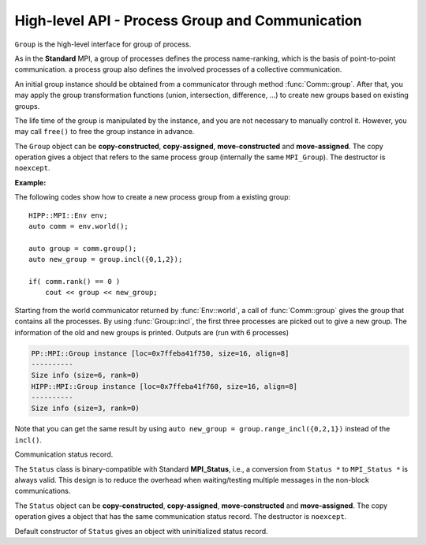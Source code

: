 High-level API - Process Group and Communication
===============================================================

.. namespace:: HIPP::MPI

.. class:: Comm : public MPIObj<_Comm>

    Comm is the high-level communicator interface for MPI system, which encapsulates
    the group of processes involved in the communication, the topology of them, and 
    also defines an isolated communication context. All point-to-point and collective 
    communications within this communicator are started by calling the method of 
    ``Comm`` instance.

    The instance of ``Comm`` should not be directly constructed. It should be
    returned by other function calls like the communicator management functions
    in ``Comm``, or by the :func:`Env::world` method. After you have a initial
    communicator like the the communication world, it is easy to operate on its 
    process group and use :func:`Comm::create` to create a new communicator.

    The ``Comm`` object can be **copy-constructed**, **copy-assigned**, **move-constructed**
    and **move-assigned**. The copy operation gives a object that refers to the same 
    commnicator (internally the same ``MPI_Comm``). The destructor is ``noexcept``.

    .. type::   std::function<bool(Comm &oldcomm, int keyval, void *extra_state, void *attr_val, void *&attr_val_out)> copy_attr_fn_t
                    std::function<void(Comm &comm, int keyval, void *attr_val, void *extra_state)> del_attr_fn_t

        The attribute caching copy function and delete function types. See MPI **Standard**
        for the definition of attribute caching. HIPP allows you to provide 
        any function or function-like object (including lambda) as copy and delete 
        functions.
    
    .. member:: static const copy_attr_fn_t  NULL_COPY_FN
                static const copy_attr_fn_t  DUP_FN
                static const del_attr_fn_t  NULL_DEL_FN

        Predefined copy and delete functions for attribute caching. 
        ``NULL_COPY_FN`` does not copy attribute, and ``DUP_FN`` just copy 
        the attribute value. ``NULL_DEL_FN`` does nothing at the delete of 
        the attribute.


    .. function:: void free() noexcept

        free the current communicator instance, and set it to a null 
        communicator as returned by :func:`Comm::nullval`.
        ``free`` can be called at any time and repeatly, 
        even for the pre-defined 
        communicators and null communicators.

    .. function:: ostream &info( ostream &os = cout, int fmt_cntl = 1 ) const
                  friend ostream & operator<<( ostream &os, const Comm &comm )

        ``info()`` displays some basic information of the communicator instance to ``os``.

        :arg fmt_cntl:  Control the display format. 0 for inline information and 1 for a verbose, multiple-line information. 2 for a exhausted priting, with lots of information to be printed.
        :return: The argument ``os`` is returned.

        The overloaded `<<` operator is equivalent to ``info()`` with default 
        ``fmt_cntl``.

        The returned reference of ``os`` allows you to chain the outputs, such as 
        ``comm.info(cout) << " continue printing " << std::endl``.
        
    .. function::    int size() const
                    int rank() const
                    bool is_null() const
                    bool is_inter() const
                    int remote_size() const
        
        Return the basic information of the communicater instance: ``size()`` returns the number of
        processes in the group that forms this communicater. ``rank()`` returns the identifier of 
        the caller process, which is in the range of [0, size()). ``is_null()`` tests whether this 
        is a NULL communicater (internally MPI_PROC_NULL). ``is_inter()`` tests whether this is 
        an inter-communicater, if it is, ``remote_size()`` returns the number of processes in the 
        remote group of the inter-communicater.

    .. _api-mpi-comm-attribute-caching:

    .. function::   static int create_keyval( copy_attr_fn_t copy_attr_fn = NULL_COPY_FN,\
                        del_attr_fn_t del_attr_fn = NULL_DEL_FN, void *extra_state = nullptr )
                    static void free_keyval( int &keyval )
                    Comm & set_attr( int keyval, void *attr_val )
                    bool get_attr( int keyval, void * &attr_val ) const
                    Comm & del_attr( int keyval )
                    template<typename AttrT>\
                    static int create_keyval()
                    template<typename AttrT>\
                    bool get_attr( int keyval, AttrT * &attr_val ) const

        Attribute caching calls (see MPI **Standard** for a detailed description).

        ``create_keyval()`` creates a key value for attribute caching, with args specifying 
        its copy and delete functions, and passing extra state. The created key value is 
        returned. ``free_keyval()`` frees a key values specified by the arg ``keyval`` 
        (user should ensure that the key is not used, possibly by calling ``del_attr()`` 
        on call communicators that use this key). 
        
        If the attribute is set, the copy function is invoked on
        :func:`Comm::dup`, and the delete function is invoked on the destruction (when all 
        instances refering to the internal communicator object are destroyed)
        or ``Comm::set_attr()``.

        ``set_attr()`` sets the attribute corresponding to the ``keyval``. The attribute is 
        a type ``void *`` variable, typically cast from an integer or pointing to an address 
        of a heap object. ``get_attr()`` gets the attribute value corresponding to ``keyval`` into 
        arg ``attr_val`` and returns true. If the attribute is not set yet, returns false.
        ``del_attr()`` removes the attribute, which invoke the delete function. 

        In the templated version, the cached attribute set by user must be a pointer to
        ``AttrT`` which is dynamically allocated with new operator.
        The templated ``create_keyval()`` uses the copy constructor and destructor
        of ``AttrT`` as the copy function and delete function to make new heap object 
        and delete existing heap object, and set ``extra_state = nullptr``.

        Possible usage example::

            struct AttrT{
                int a = 1;
                double b = 2.;
            };

            keyval = HIPP::MPI::Comm::create_keyval<AttrT>(); // Create a key for attribute caching.

            comm.set_attr(keyval, new AttrT);          // Set the attribute to communicator 'comm'.
            auto new_comm = comm.dup();                // At 'dup', new_comm get a copy of attribute.
            AttrT *attr_val;
            if( new_comm.get_attr(keyval, attr_val) )  // Now we print it.
                cout << "a=" << attr_val->a << ", b=" << attr_val->b << endl;

            comm.del_attr(keyval);                     // Delete all attributes, and free the key.
            new_comm.del_attr(keyval);
            HIPP::MPI::Comm::free_keyval(keyval);

        Output (from a single process) is: 

        .. code-block:: text 

            a=1, b=2

    

    .. function::   Comm split( int color, int key = 0 )const
                    Comm dup() const
                    Comm create( const Group &group) const
                    static Comm world() noexcept
                    static Comm selfval() noexcept
                    static Comm nullval() noexcept
                    Comm create_inter( int local_leader, const Comm &peer_comm,\
                        int remote_leader, int tag )
                    Comm merge_inter( int high )
        
        Communicator management functions - get new communicaters or return existing
        communicaters. 

        Because communicater provides the context and topology of the communication,
        it is always a good idea to create new communicators, which helps encapsulate
        your library development and simplify the communication logic.
        
        ``split()`` splits the current group of processes into several disjoints ones,
        and returns communicators that host these new groups. 
        This is a collective operation of the processes in the old group, and the returned 
        communicater is that the caller process resides in.

        :arg color: processes with the same color is grouped into the same new group. If 
            a process does not want a new communicater, set ``color=HIPP::MPI::UNDEFINED``,
            in such a case the split operation returns a null process as 
            returned by :func:`Comm::nullval()`.
        :arg key: specify the rank of processes in the new group. Process has a smaller 
            key will have a smaller rank in the new group. Processes with the same key
            will ordered according to their ranks in the old group.

        ``dup()`` copies the current communicator and retunrs a new one. This is a 
        collective operation of the old communicater. Note that the attribute cahched 
        will also be copied according to the copy function specified in the creation of 
        the key value (see :ref:`API/MPI/Comm Attribute Caching Calls <api-mpi-comm-attribute-caching>`).

        ``create()`` create new communicators according to the group arguments. Processes
        that you want to put in the same new communicater should call with a group argument
        containing them, with same rank order. Pass an empty group as returned by 
        ``Group::emptyvall()`` if a process does not need a new communicater. On return,
        the process that belongs to its group argument get a new communicater, if it does 
        not belongs to its group argument (e.g., an empty group), return a null communicater
        as returned by ``Comm::nullval()``.
        
        ``world()``, ``selfval()`` and ``nullval()`` return the predefined communicators - 
        the world communicater, the communicater that contains only self, and the null 
        communicater, respectively. These calls are local.
        
        ``create_inter()`` creates and returns a new inter-communicater. This call is collective 
        over the union of the local and remote groups.
        This must be called by 
        two groups of processes (two intra-communicaters), 
        and within in each of the group, processes provide 
        the same rank of the local leader. 
        The local leader must specify a peer communicater that contains at least self 
        and the remote leader (for non-leader process, ``remote_leader`` is not significant), 
        and a ``tag`` that is used for point-to-point communication on the creation of 
        the inter-communicator.
        
        ``merge_inter()`` merges the groups in a inter-communicator, and returns a 
        intra communicater.

        Example of creating an inter-communicator, and using it to perform the collective 
        communication::

            // Creation of an inter-communicator that has one master and multiple workers.
            int rank = comm.rank(), local_leader = 0,
                remote_leader = (rank==0)?1:0, tag = 0;
            auto inter_comm = comm.split(rank==0).create_inter(local_leader, 
                comm, remote_leader, tag);

            // Perform inter-collective-communication with the communicator.
            auto &dtype = HIPP::MPI::INT;
            if( rank == 0 ){
                int out_buff = rank, count = 1, root=HIPP::MPI::ROOT;
                vector<int> in_buff(inter_comm.remote_size());

                inter_comm.bcast(&out_buff, count, dtype, root);
                inter_comm.gather(NULL, 0, dtype, 
                    in_buff.data(), count, dtype, root);

                // To avoid output entanglement, use SeqBlock to serialize the following statements. 
                HIPP::MPI::SeqBlock seq(comm);
                cout << "Master " << "sends " << out_buff 
                    << " and recvs "; HIPP::prt_a(cout, in_buff) << endl;
            }else{
                int out_buff = rank, count = 1, in_buff, root = 0;
                inter_comm.bcast(&in_buff, count, dtype, root);
                inter_comm.gather(&out_buff, count, dtype, 
                    NULL, 0, dtype, root);

                HIPP::MPI::SeqBlock seq(comm);
                cout << "Worker " << inter_comm.rank() << " recvs " << in_buff 
                    << " and sends " << out_buff << endl; 
            }

        Here we create a master-slave model. The communication in such a model is perfectly
        described by an inter-communicator. We let rank-0 process in ``comm`` to become master,
        and the remaining processes are slaves/workers. Then, the master broadcast a message 
        to all workers, and workers reply the master by a gather. Note that we use the synchronization extension 
        :class:`MPI::SeqBlock` to avoid entanglement of the output (i.e., outputs will be serialized across processes).

        The output is (run with 5 processes in total)

        .. code-block:: text 

            Master sends 0 and recvs 1,2,3,4
            Worker 0 recvs 0 and sends 1
            Worker 1 recvs 0 and sends 2
            Worker 2 recvs 0 and sends 3
            Worker 3 recvs 0 and sends 4
    
    
    .. function::   const Group group() const
                    Group group()
                    const Group remote_group() const
                    Group remote_group()

            ``group()`` returns the (local) group of processes in the communicator. If this is an 
            inter-communicator, ``remote_group()`` returns the remote group of procecess.


    .. _api-mpi-comm-virtual-topology:

    .. function::   Comm cart_create( const vector<int> &dims, \
                        const vector<int> &periods, int reorder = 1 )const
                    static void dims_create( int nnodes, int ndims, vector<int> &dims )
                    int cartdim_get()const
                    void cart_get( vector<int> &dims, vector<int> &periods, \
                        vector<int> &coords )const
                    int cart_rank( const vector<int> &coords )const
                    vector<int> cart_coords( int rank )const
                    void cart_shift( int direction, int disp, \
                        int &rank_src, int &rank_dest )const
                    Comm cart_sub( const vector<int> &remain_dims )
                    int topo_test()const

        Virtual topology management.
        
        ``cart_create()`` create a new communicator with number of processes at each dimension 
        specified by ``dims``,
        whether periodic at each dimension specified by ``periods``. 
        If ``reorder`` is not zero then 
        implementation is allowed to reorder the ranks of the processes and then put then on 
        cartesian grids (otherwise processes are put by row-major order according to their ranks).
        If size of the origin communicator is larger than needed, processes that is not put 
        on the grids get null communicater as returned by :func:`Comm::nullval()`.

        ``dims_create()`` is a helpful function to determine the number of processes at each dimension
        from the number of process available in total, ``nnodes``, 
        and disired number of dimensions, ``ndims``. ``dims`` serves are both input and output arg, 
        on entry, positive ``dims[i]`` will not changed on exit, zero ``dims[i]`` will be changed to a 
        suitable value. Changed dims will be in an non-increasing order, 
        and they are as close as possible. If on entry, nnodes is not multiple of 
        prod(dims[i]) (for all dims[i] != 0), an error will occur. 

        It is valid to pass a `dims` with length not equal to ``ndims``. ``dims`` is 
        resized to ``ndims`` (padding with 0 if necessary).

        Example: a call of ``Comm::cart_create(nnodes, ndims, dims)`` gives results as 

        ================= ==========================
        nnodes and ndims   input and output dims  
        ================= ==========================
        6, 2              (0,0) -> (3,2)
        7, 2              (0,0) -> (7,1)
        6, 3              (0,3,0) -> (2,3,1)
        7, 3              (0,3,0) -> erroneous call 
        ================= ==========================

        For an communicator with cartesian topology, the following calls inquiry its information. 
        
        ``cartdim_get()`` returns the number of dimensions. ``cart_get()`` returns number of processes 
        in each dimension, whether each dimension is periodic, and the coordinates of the calling 
        process, into args ``dims``, ``periods`` and ``coords``, respectively.

        ``cart_rank()`` accepts coordinates ``coords`` in the topology and return its ``rank`` 
        in the communicator. For periodic dimension, ``coords[i]`` is shifted to valid range, otherwise an out-of-range 
        ``coords[i]`` is erroneous. For zero-dimensional topology, ``coords`` is not significant and the call retunrs 0.

        ``cart_coords()`` convert the ``rank`` in the communicator into the coordinates.

        ``cart_shift()`` find the neighbor ranks of the calling process at dimension specified by 
        ``direction`` and displacement (positive) specified by ``disp``. Return the ranks of the 
        processes offset by ``-disp`` and ``disp`` at this dimension into ``rank_src``, ``rank_dest``, 
        respectively.

        ``cart_sub()`` decompose the original cartesian topology into several sub-cartesian communicators.
        The remaining dimensions are passed as ``remain_dims``, and decomposition happens at the non-remaining 
        direction.

        ``topo_test()`` return the topology type of the communicator. Possible values are 
        :var:`UNDEFINED`, :var:`GRAPH`, :var:`CART`, :var:`DIST_GRAPH` in the ``HIPP::MPI`` namespace.

    .. _api-mpi-comm-rma-window-creation:

    .. function::   Win win_create(void *base, aint_t size, int disp_unit, \
                        const Info &info=Info::nullval()) const
                    Win win_create_dynamic(const Info &info=Info::nullval()) const
                    Win win_allocate(void *&base_ptr, \
                        aint_t size, int disp_unit, const Info &info=Info::nullval()) const
                    template<typename T>\
                    std::pair<Win, T*> win_allocate(size_t n, int disp_unit=sizeof(T), \
                        const Info &info=Info::nullval()) const
                    Win win_allocate_shared(void *&base_ptr, \
                        aint_t size, int disp_unit, const Info &info=Info::nullval()) const
                    template<typename T>\
                    std::pair<Win, T*> win_allocate_shared(size_t n, int disp_unit=sizeof(T), \
                        const Info &info=Info::nullval()) const

        Remote memory access (RMA) window creation functions.
        
        Those functions create RMA window by different 'flavors'. ``win_create()`` create 
        a RMA window by attaching a memory buffer starting at ``base`` with ``size`` bytes.
        ``win_allocate()`` does similar thing, but instead of attach user's buffer, it allocate 
        a memory buffer and return its address by ``base_ptr``. ``win_allocate_shared()`` is similar
        to ``win_allocate()`` but require the allocated memory can be directly load/store by 
        other processes (which is only possible for processes in a shared-memory system).

        The templated version of ``win_allocate()`` and ``win_allocate_shared()`` are usually 
        more convient than the non-templated version. They allocate memory for ``n`` type ``T``
        variables (i.e., sizeof(T)*n bytes).

        The common args of these functions are:

        :arg info: info object to 'hint' the implementation. A null info (as returned by 
            :func:`Info::nullval()` is always valid). See MPI **Standard** for 
            which hints are defined. See also the implementation 
            manual for implementation-specific hints.

        :arg disp_unit: specify the displacement unit in the RMA operation started by 
            any 'remote' process. It suggested to set 'disp_unit' to the size of the data 
            type if memory buffer
            is occupied by elements of a single type, or set to 1 otherwise.
    
        Example of creation and usage of the RMA window object::

            constexpr int N = 5;
            vector<double> out_buff(N, comm.rank());
            auto [win, in_buff] = comm.win_allocate<double>(N);
            int disp = 0;
            {   
                int dest = (comm.rank()+1) % comm.size();
                auto guard = win.fence_g();           // RMA synchronization call.
                win.put(dest, out_buff, disp);        // RMA PUT call.
            }
            {   
                // Now, sequentially print the local data and those received from 
                // other process.
                HIPP::MPI::SeqBlock seq(comm);        
                cout << "Rank: " << comm.rank() 
                    << " has put out ";
                HIPP::prt_a(cout, out_buff) 
                    << " and received ";
                HIPP::prt_a(cout, in_buff, in_buff+N) << endl; 
            }

        In the above, we create a RMA window and use it to put the local data in ``in_buff``
        to a remote window of the 'next' process in the communicator. With proper fence 
        synchronization, data will be seen by the remote process after exit of the first block.
        Each process is then print the data in its local buffer and those received from 
        other process. Note that we use the synchronization extension 
        :class:`MPI::SeqBlock` to avoid entanglement of the output (i.e., outputs will be serialized across processes).

        The output is (run with 3 processes)

        .. code-block:: text 

            Rank: 0 has put out 0,0,0,0,0 and received 2,2,2,2,2
            Rank: 1 has put out 1,1,1,1,1 and received 0,0,0,0,0
            Rank: 2 has put out 2,2,2,2,2 and received 1,1,1,1,1

    .. _api-mpi-comm-point-to-point:

    .. function::   template<typename ...Args>\
                    void send( int dest, int tag, Args && ...args ) const
                    template<typename ...Args>\
                    void bsend( int dest, int tag, Args && ...args ) const
                    template<typename ...Args>\
                    void ssend( int dest, int tag, Args && ...args ) const
                    template<typename ...Args>\
                    void rsend( int dest, int tag, Args && ...args ) const
                    template<typename ...Args>\
                    Status recv( int src, int tag, Args && ...args ) const
                    template<typename ...Args>\
                    Requests isend( int dest, int tag, Args && ...args ) const
                    template<typename ...Args>\
                    Requests ibsend( int dest, int tag, Args && ...args ) const
                    template<typename ...Args>\
                    Requests issend( int dest, int tag, Args && ...args ) const
                    template<typename ...Args>\
                    Requests irsend( int dest, int tag, Args && ...args ) const
                    template<typename ...Args>\
                    Requests irecv( int src, int tag, Args && ...args ) const
        
        Point-to-point communication functions - send messages and receive messages. These are traditional calls lying in the heart of MPI.
        
        The MPI **Standard** defines both blocking and non-blocking versions 
        (the later is started with an 'i'). For each version, four send modes are 
        provided: the standard mode (``send()/isend()``), the buffered mode (``bsend()/ibsend()``),
        the synchronous mode (``ssend()/issend()``) and the ready mode (``rsend()/irsend()``).
        If you are not sure about the semantics of the communication modes, choose the standard 
        mode. Otherwise it is suggested to carefully read the **Standard** specifications 
        before using non-standard modes. 

        The blocking ``recv()`` returns 
        a :class:`Status` object containing the information that has been received. The 
        non-blocking isends and ``irecv()`` return :class:`Requests` object for 
        handling the completion/testing of the communication.

        Common arguments of these calls are: 

        :arg dest: rank of the target process of the communication, i.e., 
            source of a recv call and target of a send call. Recv calls can use 
            the wildcard :var:`HIPP::MPI::ANY_SOURCE` to match message from any process. 
            Both recv and send calls 
            can specify :var:`HIPP::MPI::PROC_NULL` as target rank, then the call 
            has no effect and returns immediately.
        :arg tag:  a tag for matching the send/recv operation pairs. 
            Wildcard :var:`HIPP::MPI::ANY_TAG` are allowed for recv calls to match any tags.
        :arg args: specify the data buffer to be sent/received. Four cases are valid, see below.

        The valid ``args`` are: 
        
        - ``(const) void *buff, int size, HIPP::MPI::Datatype dtype``: the most **Standard** way of specifying a buffer in MPI, the starting address ``buff``, number of elements ``size`` of type ``dtype``.  

        - ``(const) void *buff, int size, const std::string dtype``: similar to the first, but use a string to specify the datatype. Only predefined datatypes are allowed, such as int, float, etc (see :class:`HIPP::MPI::Datatype`).   

        - ``(const) vector<T, A> & v`` where T are any predefined types, such as int, float, etc (see :class:`HIPP::MPI::Datatype`): send from/recv to the vector of elements, which is equivalent to the triplet ``v.data(), v.size(), "T"``.   

        - ``const std::string &s``: send the string of characters. Only send call can use this signature, because a `std::string` is not writable.

        The first three cases accept both const and non-const version. Due to the semantics 
        of point-to-point communication, it is erroneous to pass a pure-right-value or x-value 
        (i.e., a temporary variable) as ``v`` or ``s``, because, user must ensure not 
        using the buffer before the completion of communication.


    .. function::       Status probe(int src, int tag) const
                        Status iprobe(int src, int tag, int &flag) const
                        std::pair<Status, Message> mprobe(int src, int tag) const
                        std::pair<Status, Message> improbe(int src, int tag, int &flag) const

        The probe operations allow incoming messages to be checked for, without actually receiving them.
        In all probe calls, ``src`` and ``tag`` specify the target message to be checked for 
        (which can be wildcards), 
        in the calling communicators. The blocking version ``probe()`` and ``mprobe()`` wait until one 
        message is found, while the non-blocking version ``iprobe()`` and ``improbe()`` return immediately, 
        with the ``flag`` indicating whether the message is found.
        
        A :class:`HIPP::MPI::Status` object is returned to allow the check of message details. 
        A **matched** version ``mprobe()`` or ``improbe()`` also return a :class:`HIPP::MPI::Message` object
        to allow receiving calls precisely applied to the matched message, which may be helpful in a 
        threaded program.
        
    
    .. function::   void barrier() const
                    void bcast( void *buf, int count, const Datatype &dtype, int root) const
                    void gather( const void *sendbuf, int sendcount, const Datatype &sendtype, \
                        void *recvbuf, int recvcount, const Datatype &recvtype, int root) const
                    void gatherv(\
                        const void *sendbuf, int sendcount, const Datatype &sendtype, \
                        void *recvbuf, const int recvcounts[], const int displs[],\
                        const Datatype &recvtype, int root ) const
                    void scatter(\
                        const void *sendbuf, int sendcount, const Datatype &sendtype,\
                        void *recvbuf, int recvcount, const Datatype &recvtype, int root )const
                    void scatterv(\
                        const void *sendbuf, const int sendcounts[], const int displs[], \
                        const Datatype &sendtype,\
                        void *recvbuf, int recvcount, const Datatype &recvtype, int root) const
                    void allgather( const void *sendbuf, int sendcount, \
                        const Datatype &sendtype,\
                        void *recvbuf, int recvcount, const Datatype &recvtype ) const
                    void allgatherv(\
                        const void *sendbuf, int sendcount, const Datatype &sendtype, \
                        void *recvbuf, const int recvcounts[], const int displs[],\
                        const Datatype &recvtype ) const
                    void alltoall( const void *sendbuf, int sendcount, const Datatype &sendtype,\
                        void *recvbuf, int recvcount, const Datatype &recvtype ) const
                    void alltoallv( const void *sendbuf, const int sendcounts[], \
                        const int senddispls[], const Datatype &sendtype,\
                        void *recvbuf, const int recvcounts[], const int recvdispls[], \
                        const Datatype &recvtype ) const
                    void alltoallw( const void *sendbuf, const int sendcounts[], \
                        const int senddispls[], const Datatype::mpi_t sendtypes[],\
                        void *recvbuf, const int recvcounts[], const int recvdispls[], \
                        const Datatype::mpi_t recvtypes[] ) const
                    void reduce( const void *sendbuf, void *recvbuf, int count, \
                        const Datatype &dtype, const Oppacket &op, int root ) const
                    void allreduce( const void *sendbuf, void *recvbuf, int count, \
                        const Datatype &dtype, const Oppacket &op ) const
                    static void reduce_local( const void *inbuf, void *inoutbuf, int count, \
                        const Datatype &dtype, const Oppacket &op )
                    void reduce_scatter_block( const void *sendbuf, void *recvbuf, \
                        int recvcount, const Datatype &dtype, const Oppacket &op ) const
                    void reduce_scatter( const void *sendbuf, void *recvbuf, \
                        const int recvcounts[], const Datatype &dtype, \
                        const Oppacket &op )const
                    void scan( const void *sendbuf, void *recvbuf, \
                        int count, const Datatype &dtype, const Oppacket &op ) const
                    void exscan( const void *sendbuf, void *recvbuf, \
                        int count, const Datatype &dtype, const Oppacket &op ) const
                    Requests ibarrier() const
                    Requests ibcast( \
                        void *buf, int count, const Datatype &dtype, int root) const
                    Requests igather( \
                        const void *sendbuf, int sendcount, const Datatype &sendtype, \
                        void *recvbuf, int recvcount, const Datatype &recvtype, int root) const
                    Requests igatherv(\
                        const void *sendbuf, int sendcount, const Datatype &sendtype, \
                        void *recvbuf, const int recvcounts[], const int displs[],\
                        const Datatype &recvtype, int root ) const
                    Requests iscatter(\
                        const void *sendbuf, int sendcount, const Datatype &sendtype,\
                        void *recvbuf, int recvcount, const Datatype &recvtype, int root )const
                    Requests iscatterv(\
                        const void *sendbuf, const int sendcounts[], const int displs[], \
                        const Datatype &sendtype,\
                        void *recvbuf, int recvcount, const Datatype &recvtype, int root) const
                    Requests iallgather( const void *sendbuf, int sendcount, \
                        const Datatype &sendtype,\
                        void *recvbuf, int recvcount, const Datatype &recvtype ) const
                    Requests iallgatherv(\
                        const void *sendbuf, int sendcount, const Datatype &sendtype, \
                        void *recvbuf, const int recvcounts[], const int displs[],\
                        const Datatype &recvtype ) const
                    Requests ialltoall( const void *sendbuf, int sendcount, \
                        const Datatype &sendtype,\
                        void *recvbuf, int recvcount, const Datatype &recvtype ) const
                    Requests ialltoallv( const void *sendbuf, const int sendcounts[], \
                        const int senddispls[], const Datatype &sendtype,\
                        void *recvbuf, const int recvcounts[], const int recvdispls[], \
                        const Datatype &recvtype ) const
                    Requests ialltoallw( const void *sendbuf, const int sendcounts[], \
                        const int senddispls[], const Datatype::mpi_t sendtypes[],\
                        void *recvbuf, const int recvcounts[], const int recvdispls[], \
                        const Datatype::mpi_t recvtypes[] ) const
                    Requests ireduce( const void *sendbuf, void *recvbuf, int count, \
                        const Datatype &dtype, const Oppacket &op, int root ) const
                    Requests iallreduce( const void *sendbuf, void *recvbuf, int count, \
                        const Datatype &dtype, const Oppacket &op ) const
                    Requests ireduce_scatter_block( const void *sendbuf, void *recvbuf, \
                        int recvcount, const Datatype &dtype, const Oppacket &op ) const
                    Requests ireduce_scatter( const void *sendbuf, void *recvbuf, \
                        const int recvcounts[], const Datatype &dtype, \
                        const Oppacket &op )const
                    Requests iscan( const void *sendbuf, void *recvbuf, \
                        int count, const Datatype &dtype, const Oppacket &op ) const
                    Requests iexscan( const void *sendbuf, void *recvbuf, \
                        int count, const Datatype &dtype, const Oppacket &op ) const

        Collective communication functions for data movement or group computation.
    
        According to MPI standard, some collective communication functions can
        apply to both inter and intra communicators. If inter-communicators
        are used, then only the 'all to all' functions are bi-directional, others
        are uni-directional.

        Some recv/send buffer can be specified with a ``HIPP::MPI::IN_PLACE``, this
        is exactly the same as the **Standard** MPI_IN_PLACE.
        
        The non-blocking version here returns a :class:`HIPP::MPI::Requests` object 
        for later testing
        and completion. The requests object should not be freed manually before
        completion.
        
        In all cases, the datatype argument mush be exactly a :class:`HIPP::MPI::Datatype` 
        instance or
        an array of such. This is different from the point-to-point
        communication, where you can pass a string to indicate a basic type. One
        exception is ``alltoallw()`` and ``ialltoallw()``, in which the datatype 
        arguments is an array of original MPI datatype as returned by method :func:`HIPP::MPI::Datatype::raw()` 
        (this design avoid the problem when using non-blocking collective operation, and also avoid 
        overhead in converting the datatype from high-level instance to MPI 
        original one).

        Please refer to the **Standard** for the detailed semantics of these collective calls.

    **Examples:**

    A typical point-to-point communication is displayed. The process with rank 0 send 
    a vector of values to each of the other processes::

        int rank = comm.rank(), size = comm.size();
        HIPP::MPI::Mutex mtx(comm);    // Initialize a mutex for exclusive printing.

        constexpr int count = 5, tag = 0;
        if( rank == 0 ){
            // Process 0 sends a vector of values to each of the other processes.
            for(int i=1; i<size; ++i){      
                vector<double> out_buff(count, i);
                comm.send(i, tag, out_buff);
            }
        }else{
            // Receive the vector of values from rank-0 process. Then print it.
            vector<double> in_buff(count);
            comm.recv(0, tag, in_buff.data(), count, HIPP::MPI::DOUBLE);

            mtx.lock();                // Avoid the entanglement of output.
            cout << "Rank " << rank << " receives ";
            HIPP::prt_a(cout, in_buff) << endl;
            mtx.unlock();
        }

    We display two ways of specifying the communication buffer by using either 
    a single vector or a standard MPI triplet ``(address, count, datatype)``.
    Four ways of specifying buffer are avaiable, see :ref:`API/MPI/Point-to-point Communication <api-mpi-comm-point-to-point>`.
    The output is (order may be different at runs)

    .. code-block:: text

        Rank 4 receives 4,4,4,4,4
        Rank 2 receives 2,2,2,2,2
        Rank 1 receives 1,1,1,1,1
        Rank 3 receives 3,3,3,3,3

    To show an alternative way of point-to-point communication, 
    we use the non-standard mode ('ready' mode here). To use the 'ready' mode, 
    the receive side prepares the receive buffer and start a non-blocking 
    receive. It then notifies the sender to ask a response::
    
        if( rank == 0 ){
            /**
            * Process 0 waits for each of the other processes to send a notification.
            * Then it make a response.
            * The notification has no data, so buff = NULL, count = 0, 
            * datatype = any ("char" here).
            * The reponse uses a 'ready' mode because the target must get ready.
            */
            for(int i=1; i<size; ++i){
                // 
                auto status = comm.recv(HIPP::MPI::ANY_SOURCE, tag, NULL, 0, "char");
                vector<double> out_buff(count, i);
                comm.rsend(status.source(), tag, out_buff);
            }
        }else{
            /**
            * Prepare a buffer 'in_buff' and start the non-blocking recv.
            * Then, notify process 0 and wait for response.
            */
            vector<double> in_buff(count);
            auto request = comm.irecv(0, tag, in_buff);
            comm.send(0, tag, NULL, 0, "char");
            request.wait();

            mtx.lock();                 // Avoid the entanglement of output.
            cout << "Rank " << rank << " receives ";
            HIPP::prt_a(cout, in_buff) << endl;
            mtx.unlock();
        }
    
    The output is similar to the previous example using standard send/recv.



.. class::  Group: public MPIObj<_Group>

    ``Group`` is the high-level interface for group of process.

    As in the **Standard** MPI, a group of processes defines the process 
    name-ranking, which is the basis of
    point-to-point communication. a process group also defines the involved 
    processes of a collective communication.

    An initial group instance should be obtained
    from a communicator through method :func:`Comm::group`. 
    After that, you may apply the group transformation 
    functions (union, intersection, difference, ...) to create new groups based
    on existing groups.

    The life time of the group is manipulated by the instance, and you are not
    necessary to manually control it. However, you may call ``free()`` to 
    free the group instance in advance.

    The ``Group`` object can be **copy-constructed**, **copy-assigned**, **move-constructed**
    and **move-assigned**. The copy operation gives a object that refers to the same 
    process group (internally the same ``MPI_Group``). The destructor is ``noexcept``.

    .. function:: void free() noexcept
        
        free the group instance and set it to a null value as returned by 
        :func:`Group::nullval`.
        
        Calling ``free()`` is not necessary for any group, since the life time 
        is controlled automatically, but you may want to release the resources 
        in advance.
        
        ``free()`` can be called at any time, and even multiple times, and even 
        when the instance is a null value or a predefined value.
    
    
    
    .. function::   ostream &info( ostream &os = cout, int fmt_cntl = 1 ) const
                friend ostream & operator<<( ostream &os, const Group &group )

        ``info()`` prints the information of the current instance to the stream 
        ``os``.
    
        :arg fmt_cntl:   control the amount of information to be printed, 0 for a 
                 short and inline priting, 1 for a verbose, multi-line version.
        :return: The argument ``os`` is returned.
    
        The overloaded `<<` operator is equivalent to ``info()`` with 
        default ``fmt_cntl``.
    
    .. function::   int size() const
                int rank() const
                int is_null() const
                vector<int> translate_ranks( \
                    const vector<int> &ranks, const Group &othergroup )const
                int compare( const Group &othergroup )const

    
        Inquery the information of the group instance.

        ``size()`` gives the number of processes in this group.
        ``rank()`` returns the rank of the current process in this group. 
        If the calling process is not in the group, return UNDEFINED.
        
        ``is_null()`` tests whether the group is a null value/null instance. 
        
        ``translate_ranks()`` accepts the ranks of processes in the group instance, returns 
        their ranks in another group ``othergroup``.
        
        ``compare()``
        compares two groups. It may return IDENT, SIMILAR or UNEQUAL. See
        the **Standard** MPI specification for detail.
     
    
    .. function::   Group union_( const Group &othergroup )const
                Group intersection( const Group &othergroup )const
                Group difference( const Group &othergroup )const
                Group incl( const vector<int> &ranks )const
                Group excl( const vector<int> &ranks )const
                Group range_incl( const vector<int> &ranks )const
                Group range_excl( const vector<int> &ranks )const
                static Group emptyval() noexcept
                static Group nullval() noexcept

        Group transformation and creation functions.

        ``union_()``, ``intersection()`` or ``difference()`` operates on the 
        calling group instance and another group ``othergroup``, performs set-like 
        operation, and returned new group instace. The ranks of processes in 
        the new group is ordered according to their ranks in the calling group.
        In the ``union_()`` case,  if a process is not in the calling group, 
        but in ``othergroup``, it is appended after all processes in the calling 
        group and ranked according to its rank in ``other group``. The set 
        operations may give a empty group instance, which is identical
        to the one returned by ``emptyval()`` (i.e., the comparison using :func:`compare` method gives 
        :var:`HIPP::MPI::IDENT`).

        ``incl()`` returns a new group that includes the processes specified by 
        ``ranks`` in the original group. If ``ranks.size()`` is zero, returns 
        a empty group. ``excl()``, on the other hand, excludes processes specified 
        by ``ranks`` in the original group and returns the new group.

        ``range_incl()`` and ``range_excl()`` are similar to ``incl()`` and ``excl()``, respectively.
        But these two calls use triplets to specified the ranks to be included or excluded.
        The argument, ``ranks``, must be ``{b1, e1, stride1, b2, e2, stride2, ...}``, where 
        each triplet ``{bk, ek, stridek}`` specifies processes with ranks ``bk``, ``bk+stridek``, 
        ``bk+2*stridek``, ..., ``bk+floor[(ek-bk)/stridek]*stridek``. It is valid that ``e < b && stridek < 0``,
        but invalid that ``stridek = 0``.

        ``emptyval()`` returns an empty group. ``nullval()`` returns a null group.
        Note that an empty group is different from a null group - the 
        former is  a valid group instance, the later is a **invalid** one that cannot be used 
        as an argument of many functions.


    **Example:**

    The following codes show how to create a new process group from a existing group::

        HIPP::MPI::Env env;
        auto comm = env.world();

        auto group = comm.group();
        auto new_group = group.incl({0,1,2});

        if( comm.rank() == 0 )
            cout << group << new_group;

    Starting from the world communicator returned by :func:`Env::world`, a call 
    of :func:`Comm::group` gives the group that contains all the processes.
    By using :func:`Group::incl`, the first three processes are picked out to give a new group. 
    The information of the old and new groups is printed. Outputs are (run with 6 processes)

    .. code-block:: text

        PP::MPI::Group instance [loc=0x7ffeba41f750, size=16, align=8]
        ----------
        Size info (size=6, rank=0)
        HIPP::MPI::Group instance [loc=0x7ffeba41f760, size=16, align=8]
        ----------
        Size info (size=3, rank=0)

    Note that you can get the same result by using ``auto new_group = group.range_incl({0,2,1})`` 
    instead of the ``incl()``.


.. class:: Requests : public MPIObj<_Requests>

    The high-level MPI requests interface. 
    
    A request is returned by a non-blocking communication call.
    A ``Requests`` object host an array of requests (internally, an array of ``MPI_Requests``). 
    The reason of allowing one object hosting an array of requests, not just a single request ,
    is that the later may cause overhaed in the multiple-completion call on requests.

    The ``Requests`` object can be **copy-constructed**, **copy-assigned**, **move-constructed**
    and **move-assigned**. The copy operation gives a object that refers to the same 
    array of requests. The destructor is ``noexcept``.

    .. function::       Requests()

        Default constructor - construct an empty array of requests. User may later 
        put new requests into the instance by :func:`Requests::put()` or :func:`Requests::operator+=()`.

    .. function::       void free()
                        void clear()

        ``free()`` frees all requests in this instance, and set the current instance 
        to a null value as returned by :func:`Requests::nullval()`. 
        For persistent requests in the array of requests, ``free()`` frees them (so, make sure 
        that they are completed by completion calls). For other types of requests, ``free()``
        requires that they are already completed as become null values.

        ``clear()`` is similar to ``free()``, but it sets the current instance to an empty 
        request array. The difference is that the null value is a length-1 request array, 
        but an empty array is length-0.
    
    .. function::       ostream &info( ostream &os = cout, int fmt_cntl = 1 ) const
                        friend ostream & operator<<( ostream &os, const Requests &rqs )
        

        ``info()`` displays some basic information of the requests instance to ``os``.

        :arg fmt_cntl:  Control the display format. 0 for inline information and 1 for a verbose, multiple-line information.
        :return: The argument ``os`` is returned.

        The overloaded `<<` operator is equivalent to ``info()`` with default 
        ``fmt_cntl``.

        The returned reference of ``os`` allows you to chain the outputs, such as 
        ``requests.info(cout) << " continue printing " << std::endl``.

    
    
    .. function::       mpi_t raw(int i)const
                        bool is_null() const
                        bool is_null(int i) const
                        int size() const
                        bool empty() const

        Inquery the information of the current request array.
        ``is_null(i)`` tests whether the i-th request in the array is a null value,
        ``is_null()`` without an argument is equivalent to ``is_null(0)``.
        ``size()`` returns the number of requests in the array.
        ``empty()`` tests whether the array is empty.

    
    
    .. function::       static Requests nullval() noexcept

        Return a null value, which is a length-1 request array with the only 
        element to be a null value (Internally ``MPI_REQUEST_NULL``).

    
    
    .. function::   void put( Requests & rqs)
                    void put( Requests && rqs)
                    Requests & operator+=( Requests & rqs )
                    Requests & operator+=( Requests && rqs )
                    Requests get( int i )
                    Requests get( int b, int e )

        ``put()`` transfers the requests in ``rqs`` into the calling instance 
        (appended at the tail of the; order is kept). `rqs` becomes empty.
        
        Overloaded operator ``+=`` is equivalent to put().
        
        ``get()`` does the opposite thing, extracting the request(s) in the current
        instance and return them. 
        ``get(i)`` returns the i-th request, and get(b, e) returns a range of 
        requests indexed in the range [b, e).
        After the return of ``get()``, the returned requests are removed from the 
        caller instance, the hole is filled by the tail elements remaining in 
        the caller instance (the order may change). 

    .. function::   Status wait()
                    Status wait(int i)
                    Status test(int &flag)
                    Status test(int i, int &flag)
                    Status status(int &flag) const
                    Status status(int i, int &flag) const
                    Status waitany(int &index)
                    Status testany(int &index, int &flag)
                    void waitall(vector<Status> &statuses)
                    void testall(int &flag, vector<Status> &statuses)
                    void waitsome( int &count, vector<int> &indices, vector<Status> &statuses)
                    void testsome( int &count, vector<int> &indices, vector<Status> &statuses)

        Completion calls of the request(s). Please refer to the MPI **Standard** for detailed 
        semantics.

        ``wait()`` without argument is equivalent to ``wait(0)``. 
        ``test(flag)`` is equivalent to ``test(0, flag)``.

        ``status(flag)`` is equivalent to ``status(0, flag)``. The status call returns ``flag=true`` 
        if the communication is complete, and returns the a :class:`HIPP::MPI::Status` object that describes the status
        of such. Otherwise it sets ``flag=false``. The status call differs from the test/wait call in that it 
        does not deallocate or inactivate the request. 

    .. function::   void cancel()
                    void cancel(int i)

        Calls that cancel the posted requests.
        ``cancel()`` is equivalent to ``cancel(0)``.


.. class:: Status

    Communication status record.
    
    The ``Status`` class is binary-compatible with Standard **MPI_Status**, i.e.,
    a conversion from ``Status *`` to ``MPI_Status *`` is always valid. 
    This design is to reduce the overhead when waiting/testing multiple messages 
    in the non-block communications.

    The ``Status`` object can be **copy-constructed**, **copy-assigned**, **move-constructed**
    and **move-assigned**. The copy operation gives a object that has the same communication status 
    record. The destructor is ``noexcept``.

    Default constructor of ``Status`` gives an object with uninitialized status record.
    
    
    
    .. function::   int source() const noexcept
                    int tag() const noexcept
                    int error() const noexcept
                    int count( const Datatype &dtype ) const
                    int count( const string &dtype ) const
                    bool test_cancelled() const
    
        Inquery the message properties.
        ``source()`` gives the rank of srouce process, ``tag()`` gives the tag of 
        the matched message, ``error()`` gives the error code, ``count()`` counts the data item,
        and ``test_cancelled()`` returns true if the message request is cancelled.
        
        The error code is set only when a multiple-completion call failed and
        an ``ERR_IN_STATUS`` is returned.
        
        :arg dtype:  pre-defined or derived datatype. Signature of ``dtype`` must match the datatype used in the communication that returns this status. Only pre-defined datatypes support the string version (see :class:`HIPP::MPI::Datatype`).





        